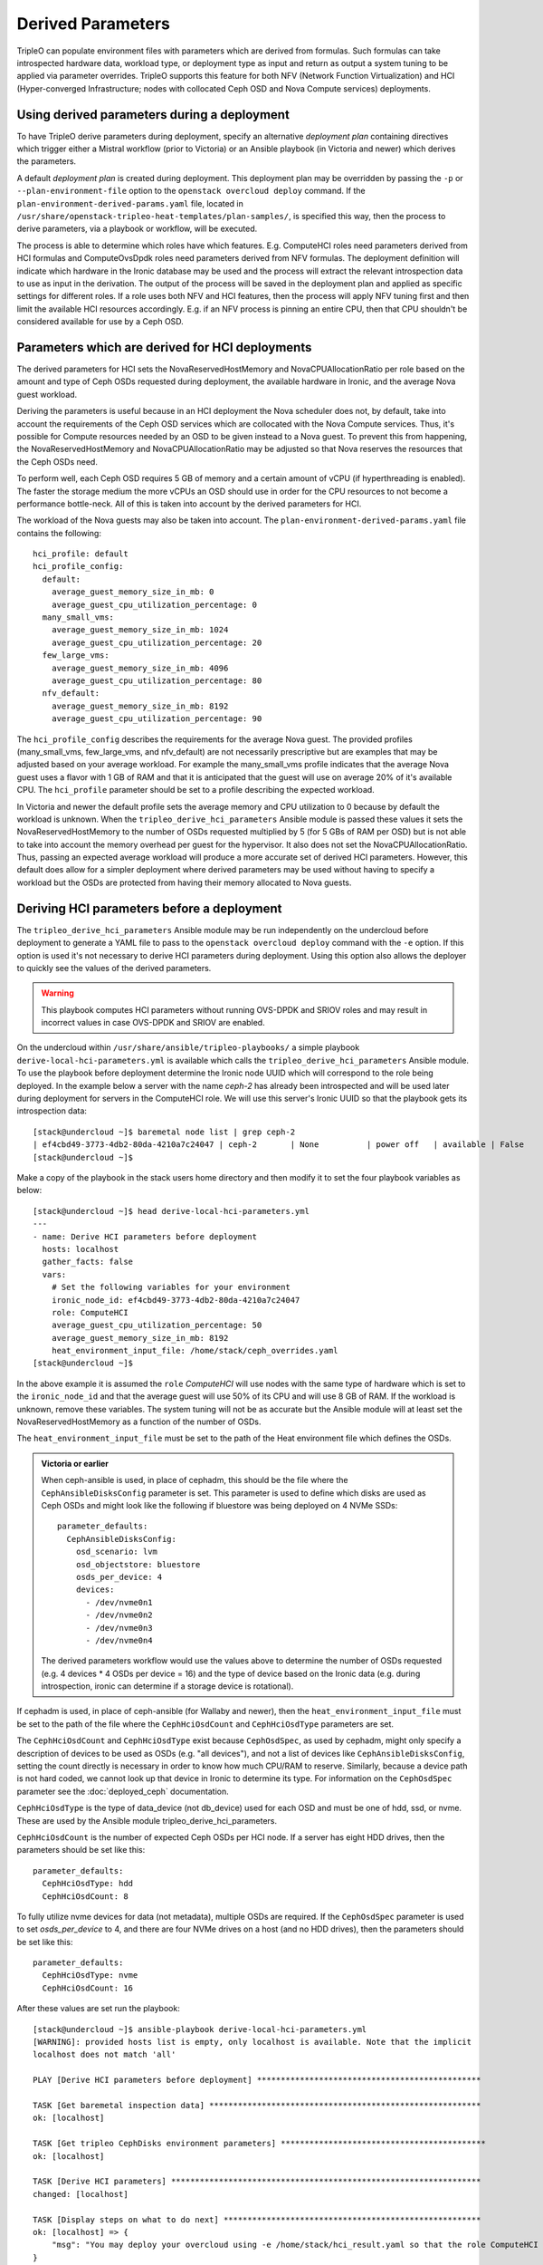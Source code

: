 Derived Parameters
==================

TripleO can populate environment files with parameters which are
derived from formulas. Such formulas can take introspected hardware
data, workload type, or deployment type as input and return as output
a system tuning to be applied via parameter overrides. TripleO
supports this feature for both NFV (Network Function Virtualization)
and HCI (Hyper-converged Infrastructure; nodes with collocated Ceph
OSD and Nova Compute services) deployments.

Using derived parameters during a deployment
--------------------------------------------

To have TripleO derive parameters during deployment, specify an
alternative *deployment plan* containing directives which trigger
either a Mistral workflow (prior to Victoria) or an Ansible playbook
(in Victoria and newer) which derives the parameters.

A default *deployment plan* is created during deployment. This
deployment plan may be overridden by passing the ``-p`` or
``--plan-environment-file`` option to the ``openstack overcloud
deploy`` command. If the ``plan-environment-derived-params.yaml``
file, located in
``/usr/share/openstack-tripleo-heat-templates/plan-samples/``,
is specified this way, then the process to derive parameters,
via a playbook or workflow, will be executed.

The process is able to determine which roles have which features.
E.g. ComputeHCI roles need parameters derived from HCI formulas and
ComputeOvsDpdk roles need parameters derived from NFV formulas. The
deployment definition will indicate which hardware in the Ironic
database may be used and the process will extract the relevant
introspection data to use as input in the derivation. The output of
the process will be saved in the deployment plan and applied as
specific settings for different roles. If a role uses both NFV and HCI
features, then the process will apply NFV tuning first and then limit
the available HCI resources accordingly. E.g. if an NFV process is
pinning an entire CPU, then that CPU shouldn't be considered available
for use by a Ceph OSD.

Parameters which are derived for HCI deployments
------------------------------------------------

The derived parameters for HCI sets the NovaReservedHostMemory and
NovaCPUAllocationRatio per role based on the amount and type of Ceph
OSDs requested during deployment, the available hardware in Ironic,
and the average Nova guest workload.

Deriving the parameters is useful because in an HCI deployment the Nova
scheduler does not, by default, take into account the requirements of
the Ceph OSD services which are collocated with the Nova Compute
services. Thus, it's possible for Compute resources needed by an OSD
to be given instead to a Nova guest. To prevent this from happening,
the NovaReservedHostMemory and NovaCPUAllocationRatio may be adjusted
so that Nova reserves the resources that the Ceph OSDs need.

To perform well, each Ceph OSD requires 5 GB of memory and a certain
amount of vCPU (if hyperthreading is enabled). The faster the storage
medium the more vCPUs an OSD should use in order for the CPU resources
to not become a performance bottle-neck. All of this is taken into
account by the derived parameters for HCI.

The workload of the Nova guests may also be taken into account.
The ``plan-environment-derived-params.yaml`` file contains the
following::

    hci_profile: default
    hci_profile_config:
      default:
        average_guest_memory_size_in_mb: 0
        average_guest_cpu_utilization_percentage: 0
      many_small_vms:
        average_guest_memory_size_in_mb: 1024
        average_guest_cpu_utilization_percentage: 20
      few_large_vms:
        average_guest_memory_size_in_mb: 4096
        average_guest_cpu_utilization_percentage: 80
      nfv_default:
        average_guest_memory_size_in_mb: 8192
        average_guest_cpu_utilization_percentage: 90

The ``hci_profile_config`` describes the requirements for the average
Nova guest. The provided profiles (many_small_vms, few_large_vms, and
nfv_default) are not necessarily prescriptive but are examples that
may be adjusted based on your average workload. For example the
many_small_vms profile indicates that the average Nova guest uses a
flavor with 1 GB of RAM and that it is anticipated that the guest will
use on average 20% of it's available CPU. The ``hci_profile``
parameter should be set to a profile describing the expected workload.

In Victoria and newer the default profile sets the average memory and
CPU utilization to 0 because by default the workload is unknown. When
the ``tripleo_derive_hci_parameters`` Ansible module is passed these
values it sets the NovaReservedHostMemory to the number of OSDs
requested multiplied by 5 (for 5 GBs of RAM per OSD) but is not able
to take into account the memory overhead per guest for the hypervisor.
It also does not set the NovaCPUAllocationRatio. Thus, passing an
expected average workload will produce a more accurate set of derived
HCI parameters. However, this default does allow for a simpler
deployment where derived parameters may be used without having to
specify a workload but the OSDs are protected from having their memory
allocated to Nova guests.

Deriving HCI parameters before a deployment
-------------------------------------------

The ``tripleo_derive_hci_parameters`` Ansible module may be run
independently on the undercloud before deployment to generate a YAML
file to pass to the ``openstack overcloud deploy`` command with the
``-e`` option. If this option is used it's not necessary to derive HCI
parameters during deployment. Using this option also allows the
deployer to quickly see the values of the derived parameters.

.. warning::
   This playbook computes HCI parameters without running OVS-DPDK and
   SRIOV roles and may result in incorrect values in case OVS-DPDK and
   SRIOV are enabled.

On the undercloud within ``/usr/share/ansible/tripleo-playbooks/`` a
simple playbook ``derive-local-hci-parameters.yml`` is available
which calls the ``tripleo_derive_hci_parameters`` Ansible module. To
use the playbook before deployment determine the Ironic node UUID
which will correspond to the role being deployed. In the example below
a server with the name `ceph-2` has already been introspected and will
be used later during deployment for servers in the ComputeHCI role. We
will use this server's Ironic UUID so that the playbook gets its
introspection data::

  [stack@undercloud ~]$ baremetal node list | grep ceph-2
  | ef4cbd49-3773-4db2-80da-4210a7c24047 | ceph-2       | None          | power off   | available | False       |
  [stack@undercloud ~]$

Make a copy of the playbook in the stack users home directory and then
modify it to set the four playbook variables as below::

  [stack@undercloud ~]$ head derive-local-hci-parameters.yml
  ---
  - name: Derive HCI parameters before deployment
    hosts: localhost
    gather_facts: false
    vars:
      # Set the following variables for your environment
      ironic_node_id: ef4cbd49-3773-4db2-80da-4210a7c24047
      role: ComputeHCI
      average_guest_cpu_utilization_percentage: 50
      average_guest_memory_size_in_mb: 8192
      heat_environment_input_file: /home/stack/ceph_overrides.yaml
  [stack@undercloud ~]$

In the above example it is assumed the ``role`` `ComputeHCI` will use
nodes with the same type of hardware which is set to the
``ironic_node_id`` and that the average guest will use 50% of its CPU
and will use 8 GB of RAM. If the workload is unknown, remove these
variables. The system tuning will not be as accurate but the Ansible
module will at least set the NovaReservedHostMemory as a function of
the number of OSDs.

The ``heat_environment_input_file`` must be set to the path of the
Heat environment file which defines the OSDs.

.. admonition:: Victoria or earlier

  When ceph-ansible is used, in place of cephadm, this should be the
  file where the ``CephAnsibleDisksConfig`` parameter is set. This
  parameter is used to define which disks are used as Ceph OSDs and
  might look like the following if bluestore was being deployed on 4
  NVMe SSDs::

    parameter_defaults:
      CephAnsibleDisksConfig:
        osd_scenario: lvm
        osd_objectstore: bluestore
        osds_per_device: 4
        devices:
          - /dev/nvme0n1
          - /dev/nvme0n2
          - /dev/nvme0n3
          - /dev/nvme0n4

  The derived parameters workflow would use the values above to
  determine the number of OSDs requested (e.g. 4 devices * 4 OSDs per
  device = 16) and the type of device based on the Ironic data
  (e.g. during introspection, ironic can determine if a storage device
  is rotational).

If cephadm is used, in place of ceph-ansible (for Wallaby and newer),
then the ``heat_environment_input_file`` must be set to the path of
the file where the ``CephHciOsdCount`` and ``CephHciOsdType``
parameters are set.

The ``CephHciOsdCount`` and ``CephHciOsdType`` exist because
``CephOsdSpec``, as used by cephadm, might only specify a description
of devices to be used as OSDs (e.g. "all devices"), and not a list of
devices like ``CephAnsibleDisksConfig``, setting the count directly is
necessary in order to know how much CPU/RAM to reserve. Similarly,
because a device path is not hard coded, we cannot look up that device
in Ironic to determine its type. For information on the
``CephOsdSpec`` parameter see the :doc:`deployed_ceph` documentation.

``CephHciOsdType`` is the type of data_device (not db_device) used for
each OSD and must be one of hdd, ssd, or nvme. These are used by
the Ansible module tripleo_derive_hci_parameters.

``CephHciOsdCount`` is the number of expected Ceph OSDs per HCI
node. If a server has eight HDD drives, then the parameters should be
set like this::

  parameter_defaults:
    CephHciOsdType: hdd
    CephHciOsdCount: 8

To fully utilize nvme devices for data (not metadata), multiple
OSDs are required. If the ``CephOsdSpec`` parameter is used to set
`osds_per_device` to 4, and there are four NVMe drives on a host (and
no HDD drives), then the parameters should be set like this::

  parameter_defaults:
    CephHciOsdType: nvme
    CephHciOsdCount: 16

After these values are set run the playbook::

  [stack@undercloud ~]$ ansible-playbook derive-local-hci-parameters.yml
  [WARNING]: provided hosts list is empty, only localhost is available. Note that the implicit
  localhost does not match 'all'

  PLAY [Derive HCI parameters before deployment] ***********************************************

  TASK [Get baremetal inspection data] *********************************************************
  ok: [localhost]

  TASK [Get tripleo CephDisks environment parameters] *******************************************
  ok: [localhost]

  TASK [Derive HCI parameters] *****************************************************************
  changed: [localhost]

  TASK [Display steps on what to do next] ******************************************************
  ok: [localhost] => {
      "msg": "You may deploy your overcloud using -e /home/stack/hci_result.yaml so that the role ComputeHCI has its Nova configuration tuned to reserve CPU and Memory for its collocated Ceph OSDs. For an explanation see /home/stack/hci_report.txt."
  }

  PLAY RECAP ***********************************************************************************
  localhost                  : ok=4    changed=1    unreachable=0    failed=0    skipped=0    rescued=0    ignored=0

  [stack@undercloud ~]$

The playbook will generate two files in the stack user's home
directory unless the ``new_heat_environment_output_file`` and
``report_path`` variables are modified. The file denoted by the first
variable generated will be the derived parameters for the ``role``
specified. For example::

  [stack@undercloud ~]$ cat /home/stack/hci_result.yaml
  parameter_defaults:
    ComputeHCIParameters:
      NovaCPUAllocationRatio: 8.2
      NovaReservedHostMemory: 75000
  [stack@undercloud ~]$

The above could be used during a deployment by running a command like
``openstack overcloud deploy ... -e /home/stack/hci_result.yaml``.
The ``hci_result.yaml`` should be appended near the end of the
``openstack overcloud deploy`` command so that the derived values take
precedence.

The second file, defined by the ``report_path`` variable, will contain
an explanation of how the parameters were derived and what relevant
information was provided as input including the disks types as found
in Ironic. It might look like the following::

  [stack@undercloud ~]$ cat /home/stack/hci_report.txt
  Derived Parameters results
   Inputs:
   - Total host RAM in GB: 256
   - Total host vCPUs: 56
   - Ceph OSDs per host: 10
   - Average guest memory size in GB: 2
   - Average guest CPU utilization: 10%

   Outputs:
   - number of guests allowed based on memory = 90
   - number of guest vCPUs allowed = 460
   - nova.conf reserved_host_memory = 75000 MB
   - nova.conf cpu_allocation_ratio = 8.214286

  Compare "guest vCPUs allowed" to "guests allowed based on memory"
  for actual guest count.

  OSD type distribution:
    HDDs 10 | Non-NVMe SSDs 0 | NVMe SSDs 0
    vCPU to OSD ratio: 1
  [stack@undercloud ~]$


Verifying that HCI derived parameters have been applied
-------------------------------------------------------

If derived parameters were computed during deployment, then their
parameter override outputs may be found in the deployment plan.
Download the deployment plan for the stack, e.g. overcloud with a
command like the following::

  openstack overcloud plan export overcloud
  tar xf overcloud.tar.gz

Locate the ``plan-environment.yaml`` file and check if it contains the
the derived ``NovaCPUAllocationRatio`` and ``NovaReservedHostMemory``,
for example::

  $ head -5 plan-environment.yaml
  derived_parameters:
    ComputeHCIParameters:
      NovaCPUAllocationRatio: 8.2
      NovaReservedHostMemory: 75000
  description: 'Default Deployment plan'
  $

Regardless of if the parameters were derived before or during the
deployment, they should be applied to the overcloud. The following
example shows commands being executed on a node from the ComputeHCI
role and where expected Nova settings were applied::

  $ sudo podman exec -ti nova_compute /bin/bash
  # egrep 'reserved_host_memory_mb|cpu_allocation_ratio' /etc/nova/nova.conf
  reserved_host_memory_mb=75000
  cpu_allocation_ratio=8.2
  #

Migrating Away from Derived Paramters
-------------------------------------

If a stack update is run without the -p option (and it was used
previously), then any derived parameters will no longer be applied to
the overcloud. An example of this is the following process:

1. Deploy an overcloud using `-p plan-environment-derived-params.yaml` to set a `reserved_host_memory_mb`
2. Observe the `reserved_host_memory_mb` in `/etc/nova/nova.conf`
3. Run a stack update without using `-p plan-environment-derived-params.yaml`
4. Observe that the derived `reserved_host_memory_mb` will not be in the `/etc/nova/nova.conf`

Thus, to migrate away from using derived parameters, take note of what
parameters and values were derived and then create a Heat enviornment
file which sets them directly.

One way to take note what parameters and values were derived is to
look search the output of the `openstack overcloud deploy -p ...`
comamnd for the string "derived_parameters". For example::

        "derived_parameters": {
            "ComputeHCIParameters": {
                "NovaReservedHostMemory": 15360
            }
        },

If the above is not available, then it can be observed directly on the
system which was deployed with derived parameters. For example::

  [root@compute-hci-2 ~]# podman exec -ti nova_compute /bin/bash
  bash-5.1$ grep reserved_host_memory_mb /etc/nova/nova.conf
  #reserved_host_memory_mb=512
  reserved_host_memory_mb=15360
  bash-5.1$

From there it can be converted from a derived to a standard
paramter like this::

  parameter_defaults:
    ComputeHCIParameters:
      NovaReservedHostMemory: 15360

After the parameter has been set as described above it is no longer
necessary to deploy the overcloud with the -p option.

The list of available parameters that derived paramters can set is
below. The are NovaReservedHostMemory and NovaCPUAllocationRatio are
controlled by the HCI workflow while the others are from the NFV
worklfows.

- IsolCpusList
- KernelArgs
- NeutronPhysnetNUMANodesMapping
- NeutronTunnelNUMANodes
- NovaCPUAllocationRatio
- NovaComputeCpuDedicatedSet
- NovaComputeCpuSharedSet
- NovaReservedHostMemory
- NovaReservedHostMemory
- OvsDpdkCoreList
- OvsDpdkSocketMemory
- OvsPmdCoreList
